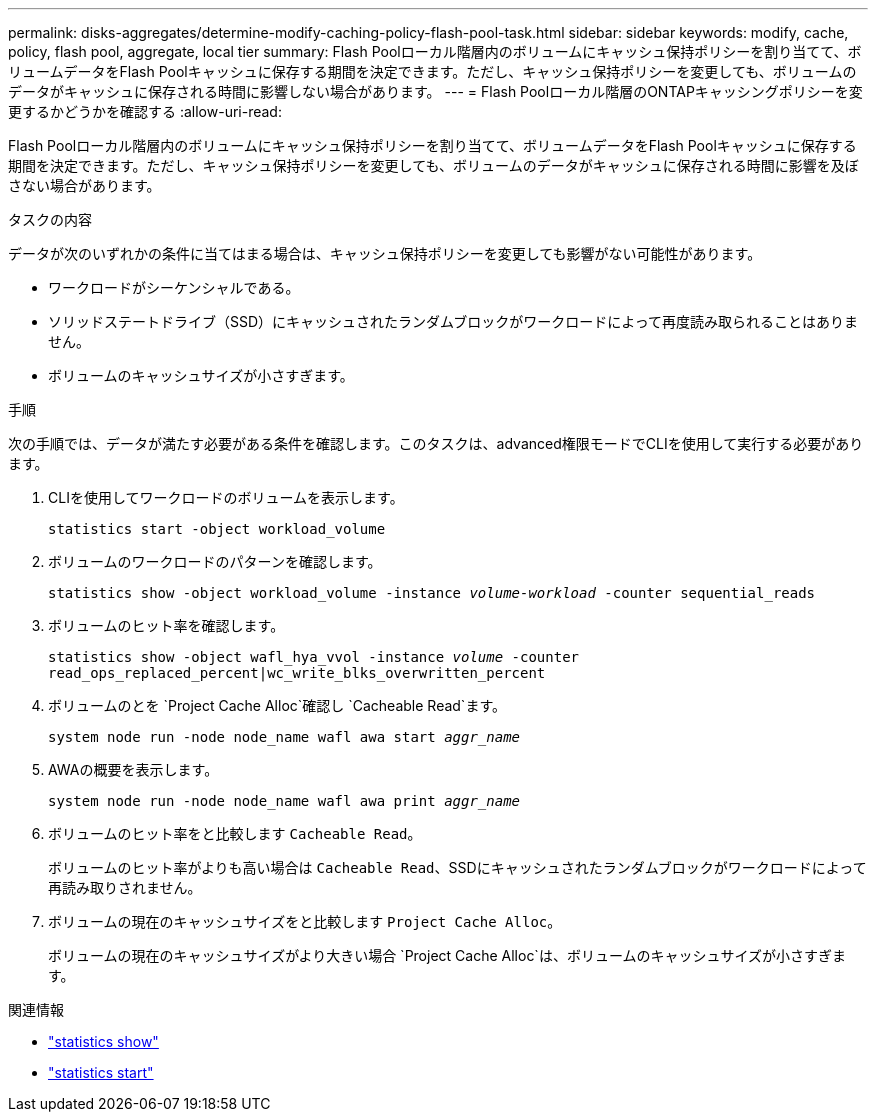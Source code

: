 ---
permalink: disks-aggregates/determine-modify-caching-policy-flash-pool-task.html 
sidebar: sidebar 
keywords: modify, cache, policy, flash pool, aggregate, local tier 
summary: Flash Poolローカル階層内のボリュームにキャッシュ保持ポリシーを割り当てて、ボリュームデータをFlash Poolキャッシュに保存する期間を決定できます。ただし、キャッシュ保持ポリシーを変更しても、ボリュームのデータがキャッシュに保存される時間に影響しない場合があります。 
---
= Flash Poolローカル階層のONTAPキャッシングポリシーを変更するかどうかを確認する
:allow-uri-read: 


[role="lead"]
Flash Poolローカル階層内のボリュームにキャッシュ保持ポリシーを割り当てて、ボリュームデータをFlash Poolキャッシュに保存する期間を決定できます。ただし、キャッシュ保持ポリシーを変更しても、ボリュームのデータがキャッシュに保存される時間に影響を及ぼさない場合があります。

.タスクの内容
データが次のいずれかの条件に当てはまる場合は、キャッシュ保持ポリシーを変更しても影響がない可能性があります。

* ワークロードがシーケンシャルである。
* ソリッドステートドライブ（SSD）にキャッシュされたランダムブロックがワークロードによって再度読み取られることはありません。
* ボリュームのキャッシュサイズが小さすぎます。


.手順
次の手順では、データが満たす必要がある条件を確認します。このタスクは、advanced権限モードでCLIを使用して実行する必要があります。

. CLIを使用してワークロードのボリュームを表示します。
+
`statistics start -object workload_volume`

. ボリュームのワークロードのパターンを確認します。
+
`statistics show -object workload_volume -instance _volume-workload_ -counter sequential_reads`

. ボリュームのヒット率を確認します。
+
`statistics show -object wafl_hya_vvol -instance _volume_ -counter read_ops_replaced_percent|wc_write_blks_overwritten_percent`

. ボリュームのとを `Project Cache Alloc`確認し `Cacheable Read`ます。
+
`system node run -node node_name wafl awa start _aggr_name_`

. AWAの概要を表示します。
+
`system node run -node node_name wafl awa print _aggr_name_`

. ボリュームのヒット率をと比較します `Cacheable Read`。
+
ボリュームのヒット率がよりも高い場合は `Cacheable Read`、SSDにキャッシュされたランダムブロックがワークロードによって再読み取りされません。

. ボリュームの現在のキャッシュサイズをと比較します `Project Cache Alloc`。
+
ボリュームの現在のキャッシュサイズがより大きい場合 `Project Cache Alloc`は、ボリュームのキャッシュサイズが小さすぎます。



.関連情報
* link:https://docs.netapp.com/us-en/ontap-cli/statistics-show.html["statistics show"^]
* link:https://docs.netapp.com/us-en/ontap-cli/statistics-start.html["statistics start"^]

